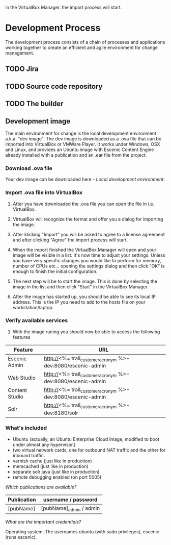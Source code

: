   in the VirtualBox Manager.
the import process will start.
* Development Process

The development process consists of a chain of processes and applications
working together to create an efficient and agile environment for change
management.  

** TODO Jira


** TODO Source code repository


** TODO The builder


** Development image

The main environment for change is the local development environment 
a.k.a. "dev image". The dev image is downloaded as a .ova file that 
can be imported into VirtualBox or VMWare Player. It works under 
Windows, OSX and Linux, and provides an Ubuntu image with Escenic 
Content Engine already installed with a publication and an .ear 
file from the project.

*** Download .ova file

Your dev image can be downloaded here - [[<%= trail_dev_image_uri %>][Local development environment]].

*** Import .ova file into VirtualBox

1) After you have downloaded the .ova file you can open the file in i.e. VirtualBox.

	[[./graphics/development-process/01-download-image.png]]

2) VirtualBox will recognize the format and offer you a dialog for importing the image.

	[[./graphics/development-process/02-import-image.png]]

3) After klicking "Import" you will be asked to agree to a license agreement and after clicking "Agree" the import process will start.

	[[./graphics/development-process/03-agree-to-license.png]]
	
	[[./graphics/development-process/04-wait-for-import.png]]

4) When the import finished the VirtualBox Manager will open and your image will be visible in a list. It's now time to adjust your settings. Unless you have very specific changes you would like to perform for memory, number of CPUs etc... opening the settings dialog and then click "OK" is enough to finish the initial configuration.
	
	[[./graphics/development-process/05-adjust-settings.png]]

	[[./graphics/development-process/06-apply-settings.png]]

5) The next step will be to start the image. This is done by selecting the image in the list and then click "Start" in the VirtualBox Manager.

	[[./graphics/development-process/07-power-on.png]]

6) After the image has started up, you should be able to see its local IP address. This is the IP you need to add to the hosts file on your workstation/laptop.

	[[./graphics/development-process/08-fetch-ip.png]]
	[[./graphics/development-process/09-add-host-entry.png]]

*** Verify available services

1) With the image runing you should now be able to access the following features

|---------------------+---------------------------------------------------------------|
| Feature             | URL                                                           |
|---------------------+---------------------------------------------------------------|
| Escenic Admin       | http://<%= trail_customer_acronym %>-dev:8080/escenic-admin   |
|---------------------+---------------------------------------------------------------|
| Web Studio          | http://<%= trail_customer_acronym %>-dev:8080/escenic-admin   |
|---------------------+---------------------------------------------------------------|
| Content Studio      | http://<%= trail_customer_acronym %>-dev:8080/escenic-admin   |
|---------------------+---------------------------------------------------------------|
| Solr                | http://<%= trail_customer_acronym %>-dev:8180/solr            |
|---------------------+---------------------------------------------------------------|



*** What's included

- Ubuntu (actually, an Ubuntu Enterprise Cloud Image, modified to boot under almost any hypervisor.)
- two virtual network cards, one for outbound NAT traffic and the other for inbound traffic.
- varnish cache (just like in production)
- memcached (just like in production)
- separate solr java (just like in production)
- remote debugging enabled (on port 5005)

/Which publications are available?/
|-----------------+------------------------------------|
| Publication     | username / password                |
|-----------------+------------------------------------|
| [pubName]       | [pubName]_admin / admin            |
|-----------------+------------------------------------|

/What are the important credentials?/

Operating system: The usernames ubuntu (with sudo privileges), escenic (runs escenic).


